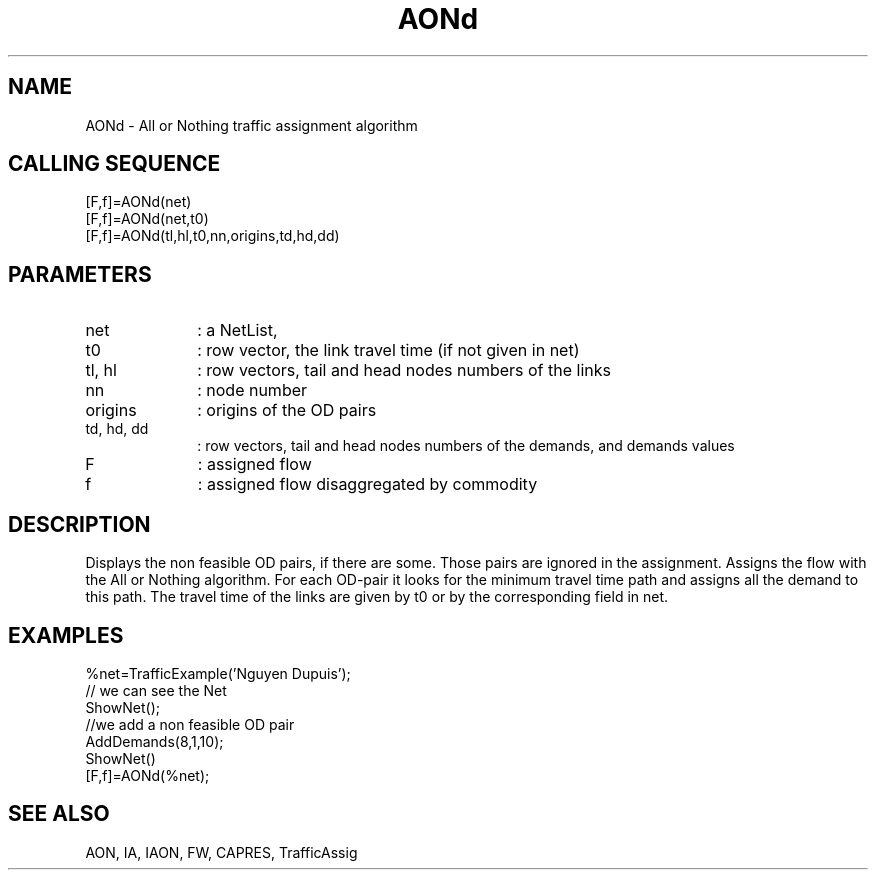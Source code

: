 .TH AONd  1 " " " " "Traffic-toolbox Function"
.SH NAME
AONd  -  All or Nothing traffic assignment algorithm 
.SH CALLING SEQUENCE
.nf
[F,f]=AONd(net)
[F,f]=AONd(net,t0)
[F,f]=AONd(tl,hl,t0,nn,origins,td,hd,dd)
.fi
.SH PARAMETERS
.TP 10
net
: a NetList, 
.TP 10
t0
: row vector, the link travel time (if not given in net)
.TP 10
tl, hl
: row vectors, tail and head nodes numbers of the links 
.TP 10
nn
: node number
.TP 10
origins
: origins of the OD pairs
.TP 10
td, hd, dd
: row vectors, tail and head nodes numbers of the demands, and demands values
.TP 10
F
: assigned flow
.TP 10
f
: assigned flow disaggregated by commodity

.SH DESCRIPTION
Displays the non feasible OD pairs, if there are some. Those pairs are
ignored in the assignment. Assigns the flow with the All or Nothing
algorithm. For each OD-pair it looks for the minimum travel time path
and assigns all the demand to this path. The travel time of the links are given by t0 or by the corresponding field in net.

.SH EXAMPLES
.nf
%net=TrafficExample('Nguyen Dupuis'); 
// we can see the Net 
ShowNet(); 
//we add a non feasible OD pair 
AddDemands(8,1,10); 
ShowNet() 
[F,f]=AONd(%net); 
.fi

.SH SEE ALSO
AON,
IA,
IAON,
FW,
CAPRES,
TrafficAssig





